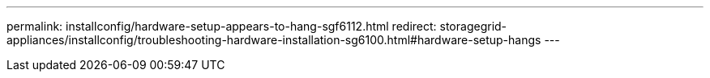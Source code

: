 ---
permalink: installconfig/hardware-setup-appears-to-hang-sgf6112.html
redirect: storagegrid-appliances/installconfig/troubleshooting-hardware-installation-sg6100.html#hardware-setup-hangs
---
